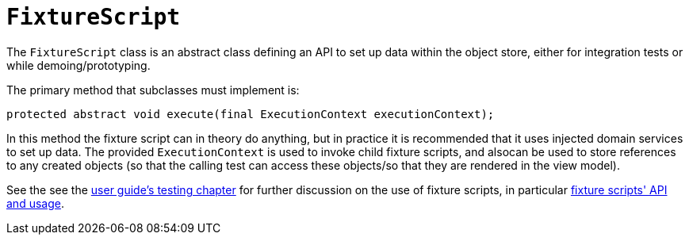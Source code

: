[[_rg_classes_super_manpage-FixtureScript]]
= `FixtureScript`
:Notice: Licensed to the Apache Software Foundation (ASF) under one or more contributor license agreements. See the NOTICE file distributed with this work for additional information regarding copyright ownership. The ASF licenses this file to you under the Apache License, Version 2.0 (the "License"); you may not use this file except in compliance with the License. You may obtain a copy of the License at. http://www.apache.org/licenses/LICENSE-2.0 . Unless required by applicable law or agreed to in writing, software distributed under the License is distributed on an "AS IS" BASIS, WITHOUT WARRANTIES OR  CONDITIONS OF ANY KIND, either express or implied. See the License for the specific language governing permissions and limitations under the License.
:_basedir: ../
:_imagesdir: images/


The `FixtureScript` class is an abstract class defining an API to set up data within the object store, either for integration tests or while demoing/prototyping.

The primary method that subclasses must implement is:

[source,java]
----
protected abstract void execute(final ExecutionContext executionContext);
----

In this method the fixture script can in theory do anything, but in practice it is recommended that it uses injected
domain services to set up data.  The provided `ExecutionContext` is used to invoke child fixture scripts, and alsocan be used to store references to any created objects (so that the calling test can access these objects/so that they are rendered in the view model).

See the see the xref:ugtst.adoc#_ugtst_fixture-scripts[user guide's testing chapter] for further discussion on the use of fixture scripts, in particular xref:ugtst.adoc#_ugtst_fixture-scripts_api-and-usage[fixture scripts' API and usage].

